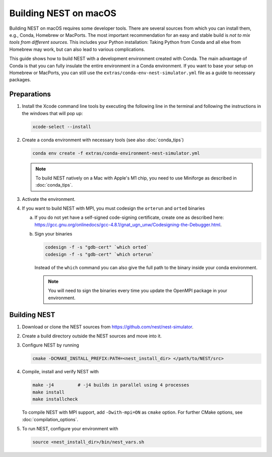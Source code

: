Building NEST on macOS
======================

Building NEST on macOS requires some developer tools. There are several sources from
which you can install them, e.g., Conda, Homebrew or MacPorts. The most important
recommendation for an easy and stable build is *not to mix tools from different sources*.
This includes your Python installation: Taking Python from Conda and all else from Homebrew
may work, but can also lead to various complications.

This guide shows how to build NEST with a development environment created with Conda. The main
advantage of Conda is that you can fully insulate the entire environment in a Conda environment.
If you want to base your setup on Homebrew or MacPorts, you can still use the ``extras/conda-env-nest-simulator.yml``
file as a guide to necessary packages.

Preparations
------------

1. Install the Xcode command line tools by executing the following line in the terminal and 
   following the instructions in the windows that will pop up:

   .. code-block:: sh

      xcode-select --install

#. Create a conda environment with necessary tools (see also :doc:`conda_tips`)

   .. code:: sh

      conda env create -f extras/conda-environment-nest-simulator.yml

   .. note::

      To build NEST natively on a Mac with Apple's M1 chip, you need to use Miniforge as 
      described in :doc:`conda_tips`.

#. Activate the environment.

#. If you want to build NEST with MPI, you must codesign the ``orterun`` and ``orted`` binaries

   a. If you do not yet have a self-signed code-signing certificate, create one as described here:
      `<https://gcc.gnu.org/onlinedocs/gcc-4.8.1/gnat_ugn_unw/Codesigning-the-Debugger.html>`__.
   b. Sign your binaries

      .. code:: sh

         codesign -f -s "gdb-cert" `which orted`
         codesign -f -s "gdb-cert" `which orterun`

      Instead of the ``which`` command you can also give the full path to the binary inside your conda
      environment.
      
      .. note::
      
         You will need to sign the binaries every time you update the OpenMPI package in your environment.


Building NEST
-------------

1. Download or clone the NEST sources from `<https://github.com/nest/nest-simulator>`__.

#. Create a build directory outside the NEST sources and move into it.

#. Configure NEST by running

   .. code-block:: sh

      cmake -DCMAKE_INSTALL_PREFIX:PATH=<nest_install_dir> </path/to/NEST/src>

#. Compile, install and verify NEST with

   .. code-block:: sh

      make -j4         # -j4 builds in parallel using 4 processes
      make install
      make installcheck

   To compile NEST with MPI support, add ``-Dwith-mpi=ON`` as ``cmake`` option.
   For further CMake options, see :doc:`compilation_options`.

#. To run NEST, configure your environment with

   .. code-block:: sh

      source <nest_install_dir>/bin/nest_vars.sh
